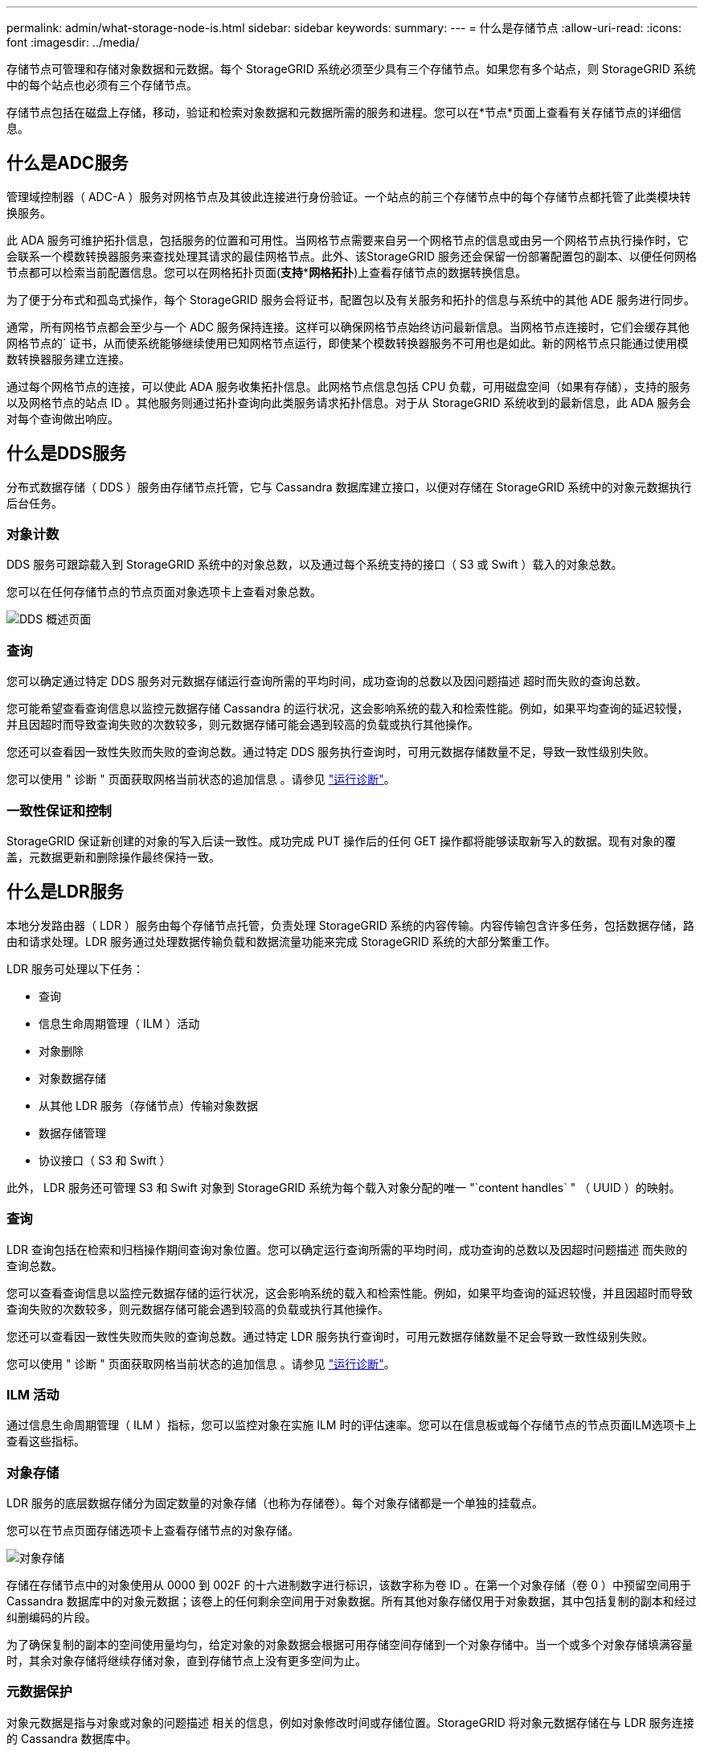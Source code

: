 ---
permalink: admin/what-storage-node-is.html 
sidebar: sidebar 
keywords:  
summary:  
---
= 什么是存储节点
:allow-uri-read: 
:icons: font
:imagesdir: ../media/


[role="lead"]
存储节点可管理和存储对象数据和元数据。每个 StorageGRID 系统必须至少具有三个存储节点。如果您有多个站点，则 StorageGRID 系统中的每个站点也必须有三个存储节点。

存储节点包括在磁盘上存储，移动，验证和检索对象数据和元数据所需的服务和进程。您可以在*节点*页面上查看有关存储节点的详细信息。



== 什么是ADC服务

管理域控制器（ ADC-A ）服务对网格节点及其彼此连接进行身份验证。一个站点的前三个存储节点中的每个存储节点都托管了此类模块转换服务。

此 ADA 服务可维护拓扑信息，包括服务的位置和可用性。当网格节点需要来自另一个网格节点的信息或由另一个网格节点执行操作时，它会联系一个模数转换器服务来查找处理其请求的最佳网格节点。此外、该StorageGRID 服务还会保留一份部署配置包的副本、以便任何网格节点都可以检索当前配置信息。您可以在网格拓扑页面(*支持***网格拓扑*)上查看存储节点的数据转换信息。

为了便于分布式和孤岛式操作，每个 StorageGRID 服务会将证书，配置包以及有关服务和拓扑的信息与系统中的其他 ADE 服务进行同步。

通常，所有网格节点都会至少与一个 ADC 服务保持连接。这样可以确保网格节点始终访问最新信息。当网格节点连接时，它们会缓存其他网格节点的` 证书，从而使系统能够继续使用已知网格节点运行，即使某个模数转换器服务不可用也是如此。新的网格节点只能通过使用模数转换器服务建立连接。

通过每个网格节点的连接，可以使此 ADA 服务收集拓扑信息。此网格节点信息包括 CPU 负载，可用磁盘空间（如果有存储），支持的服务以及网格节点的站点 ID 。其他服务则通过拓扑查询向此类服务请求拓扑信息。对于从 StorageGRID 系统收到的最新信息，此 ADA 服务会对每个查询做出响应。



== 什么是DDS服务

分布式数据存储（ DDS ）服务由存储节点托管，它与 Cassandra 数据库建立接口，以便对存储在 StorageGRID 系统中的对象元数据执行后台任务。



=== 对象计数

DDS 服务可跟踪载入到 StorageGRID 系统中的对象总数，以及通过每个系统支持的接口（ S3 或 Swift ）载入的对象总数。

您可以在任何存储节点的节点页面对象选项卡上查看对象总数。

image::../media/dds_object_counts_queries.png[DDS 概述页面]



=== 查询

您可以确定通过特定 DDS 服务对元数据存储运行查询所需的平均时间，成功查询的总数以及因问题描述 超时而失败的查询总数。

您可能希望查看查询信息以监控元数据存储 Cassandra 的运行状况，这会影响系统的载入和检索性能。例如，如果平均查询的延迟较慢，并且因超时而导致查询失败的次数较多，则元数据存储可能会遇到较高的负载或执行其他操作。

您还可以查看因一致性失败而失败的查询总数。通过特定 DDS 服务执行查询时，可用元数据存储数量不足，导致一致性级别失败。

您可以使用 " 诊断 " 页面获取网格当前状态的追加信息 。请参见 link:../monitor/running-diagnostics.html.html["运行诊断"]。



=== 一致性保证和控制

StorageGRID 保证新创建的对象的写入后读一致性。成功完成 PUT 操作后的任何 GET 操作都将能够读取新写入的数据。现有对象的覆盖，元数据更新和删除操作最终保持一致。



== 什么是LDR服务

本地分发路由器（ LDR ）服务由每个存储节点托管，负责处理 StorageGRID 系统的内容传输。内容传输包含许多任务，包括数据存储，路由和请求处理。LDR 服务通过处理数据传输负载和数据流量功能来完成 StorageGRID 系统的大部分繁重工作。

LDR 服务可处理以下任务：

* 查询
* 信息生命周期管理（ ILM ）活动
* 对象删除
* 对象数据存储
* 从其他 LDR 服务（存储节点）传输对象数据
* 数据存储管理
* 协议接口（ S3 和 Swift ）


此外， LDR 服务还可管理 S3 和 Swift 对象到 StorageGRID 系统为每个载入对象分配的唯一 "`content handles` " （ UUID ）的映射。



=== 查询

LDR 查询包括在检索和归档操作期间查询对象位置。您可以确定运行查询所需的平均时间，成功查询的总数以及因超时问题描述 而失败的查询总数。

您可以查看查询信息以监控元数据存储的运行状况，这会影响系统的载入和检索性能。例如，如果平均查询的延迟较慢，并且因超时而导致查询失败的次数较多，则元数据存储可能会遇到较高的负载或执行其他操作。

您还可以查看因一致性失败而失败的查询总数。通过特定 LDR 服务执行查询时，可用元数据存储数量不足会导致一致性级别失败。

您可以使用 " 诊断 " 页面获取网格当前状态的追加信息 。请参见 link:../monitor/running-diagnostics.html.html["运行诊断"]。



=== ILM 活动

通过信息生命周期管理（ ILM ）指标，您可以监控对象在实施 ILM 时的评估速率。您可以在信息板或每个存储节点的节点页面ILM选项卡上查看这些指标。



=== 对象存储

LDR 服务的底层数据存储分为固定数量的对象存储（也称为存储卷）。每个对象存储都是一个单独的挂载点。

您可以在节点页面存储选项卡上查看存储节点的对象存储。

image::../media/object_stores.png[对象存储]

存储在存储节点中的对象使用从 0000 到 002F 的十六进制数字进行标识，该数字称为卷 ID 。在第一个对象存储（卷 0 ）中预留空间用于 Cassandra 数据库中的对象元数据；该卷上的任何剩余空间用于对象数据。所有其他对象存储仅用于对象数据，其中包括复制的副本和经过纠删编码的片段。

为了确保复制的副本的空间使用量均匀，给定对象的对象数据会根据可用存储空间存储到一个对象存储中。当一个或多个对象存储填满容量时，其余对象存储将继续存储对象，直到存储节点上没有更多空间为止。



=== 元数据保护

对象元数据是指与对象或对象的问题描述 相关的信息，例如对象修改时间或存储位置。StorageGRID 将对象元数据存储在与 LDR 服务连接的 Cassandra 数据库中。

为了确保冗余并防止丢失，每个站点维护三个对象元数据副本。这些副本会均匀分布在每个站点的所有存储节点上。此复制不可配置，并且会自动执行。

link:managing-object-metadata-storage.html["管理对象元数据存储"]
